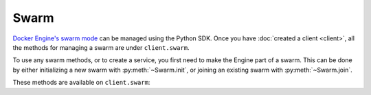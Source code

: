 Swarm
=====

.. py:module:: docker.models.swarm

`Docker Engine's swarm mode <https://docs.docker.com/engine/swarm/>`_ can be managed using the Python SDK. Once you have :doc:`created a client <client>`, all the methods for managing a swarm are under ``client.swarm``.

To use any swarm methods, or to create a service, you first need to make the Engine part of a swarm. This can be done by either initializing a new swarm with :py:meth:`~Swarm.init`, or joining an existing swarm with :py:meth:`~Swarm.join`.

These methods are available on ``client.swarm``:

.. rst-class:: hide-signature
.. py:class:: Swarm

  .. automethod:: init()
  .. automethod:: join()
  .. automethod:: leave()
  .. automethod:: update()
  .. automethod:: reload()

  .. autoattribute:: attrs
  .. autoattribute:: version
